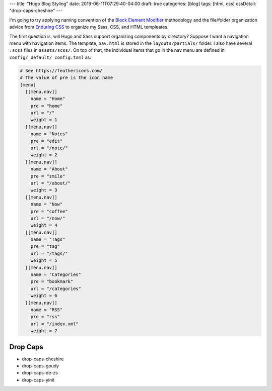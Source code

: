 ---
title: "Hugo Blog Styling"
date: 2019-06-11T07:29:40-04:00
draft: true
categories: [blog]
tags: [html, css]
cssDetail: "drop-caps-cheshire"
---

I'm going to try applying naming convention of the `Block Element Modifier <bem_>`_ methodology and the file/folder organization advice from `Enduring CSS <https://ecss.io/>`_ to organize my Sass, CSS, and HTML templeates.

The first question is, will Hugo and Sass support organizing components by
directory? Suppose I want a navigation menu with navigation items. The
template, ``nav.html`` is stored in the ``layouts/partials/`` folder. I also
have several ``.scss`` files in ``assets/scss/``. On top of that, the
individual items that go in the nav menu are defined in ``config/_default/
config.toml`` as:

.. code-block::

    # See https://feathericons.com/
    # The value of pre is the icon name
    [menu]
      [[menu.nav]]
        name = "Home"
        pre = "home"
        url = "/"
        weight = 1
      [[menu.nav]]
        name = "Notes"
        pre = "edit"
        url = "/note/"
        weight = 2
      [[menu.nav]]
        name = "About"
        pre = "smile"
        url = "/about/"
        weight = 3
      [[menu.nav]]
        name = "Now"
        pre = "coffee"
        url = "/now/"
        weight = 4
      [[menu.nav]]
        name = "Tags"
        pre = "tag"
        url = "/tags/"
        weight = 5
      [[menu.nav]]
        name = "Categories"
        pre = "bookmark"
        url = "/categories"
        weight = 6
      [[menu.nav]]
        name = "RSS"
        pre = "rss"
        url = "/index.xml"
        weight = 7

*********
Drop Caps
*********

* drop-caps-cheshire
* drop-caps-goudy
* drop-caps-de-zs
* drop-caps-yinit

.. _bem: https://en.bem.info/
